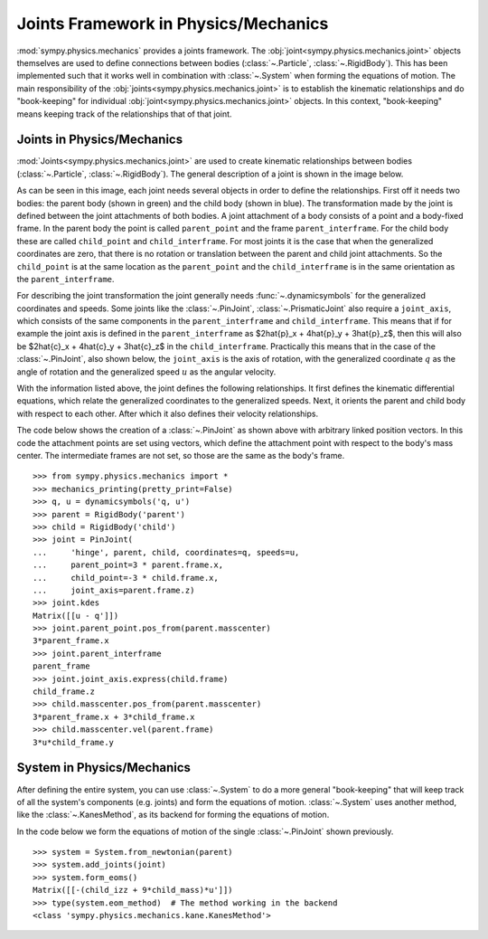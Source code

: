 .. _joints_framework:

=====================================
Joints Framework in Physics/Mechanics
=====================================

:mod:`sympy.physics.mechanics` provides a joints framework. The
:obj:`joint<sympy.physics.mechanics.joint>` objects themselves are used to
define connections between bodies (:class:`~.Particle`, :class:`~.RigidBody`).
This has been implemented such that it works well in combination with
:class:`~.System` when forming the equations of motion. The main responsibility
of the :obj:`joints<sympy.physics.mechanics.joint>` is to establish the
kinematic relationships and do "book-keeping" for individual
:obj:`joint<sympy.physics.mechanics.joint>` objects. In this context,
"book-keeping" means keeping track of the relationships that of that joint.

Joints in Physics/Mechanics
===========================

:mod:`Joints<sympy.physics.mechanics.joint>` are used to create kinematic
relationships between bodies (:class:`~.Particle`, :class:`~.RigidBody`). The
general description of a joint is shown in the image below.

.. image:: api/joint_explanation.svg
   :align: center
   :width: 600

As can be seen in this image, each joint needs several objects in order to
define the relationships. First off it needs two bodies: the parent body (shown
in green) and the child body (shown in blue). The transformation made by the
joint is defined between the joint attachments of both bodies. A joint
attachment of a body consists of a point and a body-fixed frame. In the parent
body the point is called ``parent_point`` and the frame ``parent_interframe``.
For the child body these are called ``child_point`` and ``child_interframe``.
For most joints it is the case that when the generalized coordinates are zero,
that there is no rotation or translation between the parent and child joint
attachments. So the ``child_point`` is at the same location as the
``parent_point`` and the ``child_interframe`` is in the same orientation as the
``parent_interframe``.

For describing the joint transformation the joint generally needs
:func:`~.dynamicsymbols` for the generalized coordinates and speeds. Some joints
like the :class:`~.PinJoint`, :class:`~.PrismaticJoint` also require a
``joint_axis``, which consists of the same components in the
``parent_interframe`` and ``child_interframe``. This means that if for example
the joint axis is defined in the ``parent_interframe`` as $2\hat{p}_x +
4\hat{p}_y + 3\hat{p}_z$, then this will also be $2\hat{c}_x + 4\hat{c}_y +
3\hat{c}_z$ in the ``child_interframe``. Practically this means that in the case
of the :class:`~.PinJoint`, also shown below, the ``joint_axis`` is the axis of
rotation, with the generalized coordinate :math:`q` as the angle of
rotation and the generalized speed :math:`u` as the angular velocity.

.. image:: api/PinJoint.svg
   :align: center
   :width: 600

With the information listed above, the joint defines the following
relationships. It first defines the kinematic differential equations, which
relate the generalized coordinates to the generalized speeds. Next, it orients
the parent and child body with respect to each other. After which it also
defines their velocity relationships.

The code below shows the creation of a :class:`~.PinJoint` as shown above
with arbitrary linked position vectors. In this code the attachment points are
set using vectors, which define the attachment point with respect to the body's
mass center. The intermediate frames are not set, so those are the same as the
body's frame. ::

   >>> from sympy.physics.mechanics import *
   >>> mechanics_printing(pretty_print=False)
   >>> q, u = dynamicsymbols('q, u')
   >>> parent = RigidBody('parent')
   >>> child = RigidBody('child')
   >>> joint = PinJoint(
   ...     'hinge', parent, child, coordinates=q, speeds=u,
   ...     parent_point=3 * parent.frame.x,
   ...     child_point=-3 * child.frame.x,
   ...     joint_axis=parent.frame.z)
   >>> joint.kdes
   Matrix([[u - q']])
   >>> joint.parent_point.pos_from(parent.masscenter)
   3*parent_frame.x
   >>> joint.parent_interframe
   parent_frame
   >>> joint.joint_axis.express(child.frame)
   child_frame.z
   >>> child.masscenter.pos_from(parent.masscenter)
   3*parent_frame.x + 3*child_frame.x
   >>> child.masscenter.vel(parent.frame)
   3*u*child_frame.y

System in Physics/Mechanics
===========================
After defining the entire system, you can use :class:`~.System` to do a more
general "book-keeping" that will keep track of all the system's components (e.g.
joints) and form the equations of motion. :class:`~.System` uses another method,
like the :class:`~.KanesMethod`, as its backend for forming the equations of
motion.

In the code below we form the equations of motion of the single
:class:`~.PinJoint` shown previously. ::

   >>> system = System.from_newtonian(parent)
   >>> system.add_joints(joint)
   >>> system.form_eoms()
   Matrix([[-(child_izz + 9*child_mass)*u']])
   >>> type(system.eom_method)  # The method working in the backend
   <class 'sympy.physics.mechanics.kane.KanesMethod'>
